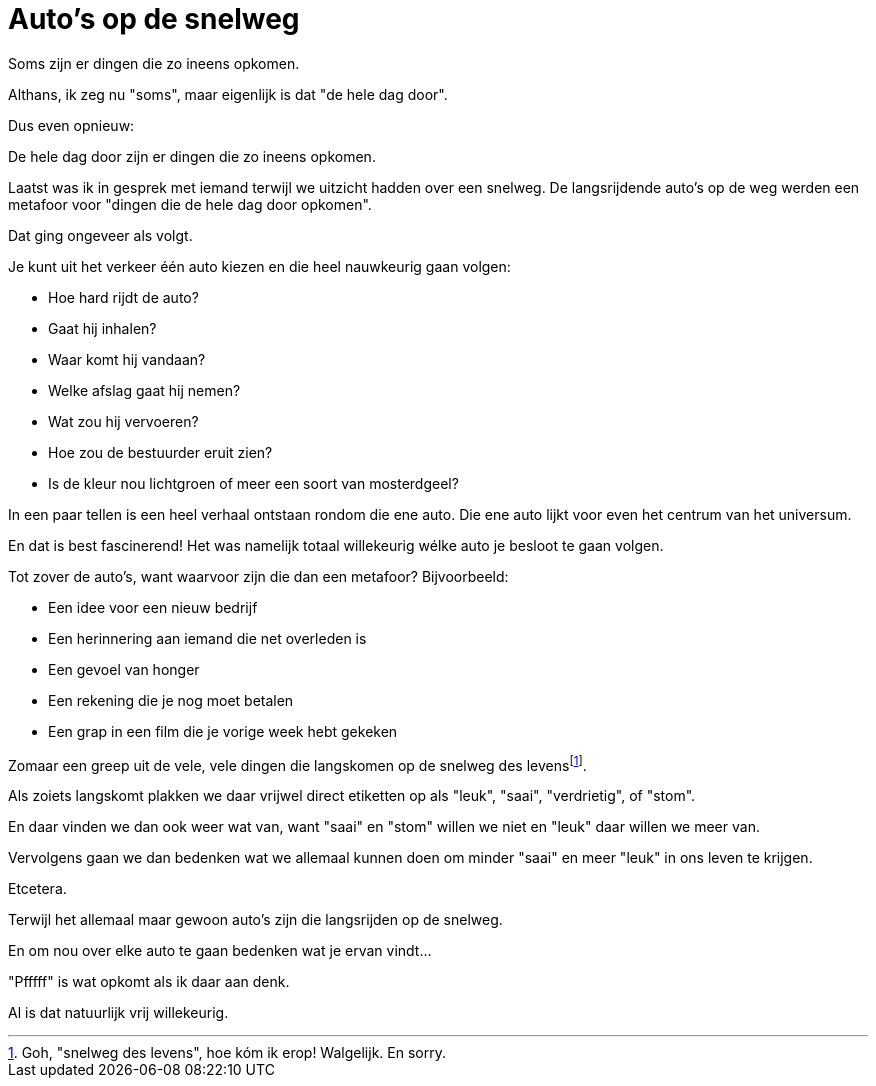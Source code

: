 = Auto's op de snelweg

[.lead]
Soms zijn er dingen die zo ineens opkomen.

Althans, ik zeg nu "soms", maar eigenlijk is dat "de hele dag door".

Dus even opnieuw:

De hele dag door zijn er dingen die zo ineens opkomen.

Laatst was ik in gesprek met iemand terwijl we uitzicht hadden over een snelweg. De langsrijdende auto's op de weg werden een metafoor voor "dingen die de hele dag door opkomen".

Dat ging ongeveer als volgt.

Je kunt uit het verkeer één auto kiezen en die heel nauwkeurig gaan volgen:

* Hoe hard rijdt de auto?
* Gaat hij inhalen?
* Waar komt hij vandaan?
* Welke afslag gaat hij nemen?
* Wat zou hij vervoeren?
* Hoe zou de bestuurder eruit zien?
* Is de kleur nou lichtgroen of meer een soort van mosterdgeel?

In een paar tellen is een heel verhaal ontstaan rondom die ene auto. Die ene auto lijkt voor even het centrum van het universum.

En dat is best fascinerend! Het was namelijk totaal willekeurig wélke auto je besloot te gaan volgen.

Tot zover de auto's, want waarvoor zijn die dan een metafoor? Bijvoorbeeld:

* Een idee voor een nieuw bedrijf
* Een herinnering aan iemand die net overleden is
* Een gevoel van honger
* Een rekening die je nog moet betalen
* Een grap in een film die je vorige week hebt gekeken

Zomaar een greep uit de vele, vele dingen die langskomen op de snelweg des levensfootnote:[Goh, "snelweg des levens", hoe kóm ik erop! Walgelijk. En sorry.].

Als zoiets langskomt plakken we daar vrijwel direct etiketten op als "leuk", "saai", "verdrietig", of "stom".

En daar vinden we dan ook weer wat van, want "saai" en "stom" willen we niet en "leuk" daar willen we meer van.

Vervolgens gaan we dan bedenken wat we allemaal kunnen doen om minder "saai" en meer "leuk" in ons leven te krijgen.

Etcetera.

Terwijl het allemaal maar gewoon auto's zijn die langsrijden op de snelweg.

En om nou over elke auto te gaan bedenken wat je ervan vindt…

"Pfffff" is wat opkomt als ik daar aan denk.

Al is dat natuurlijk vrij willekeurig.

